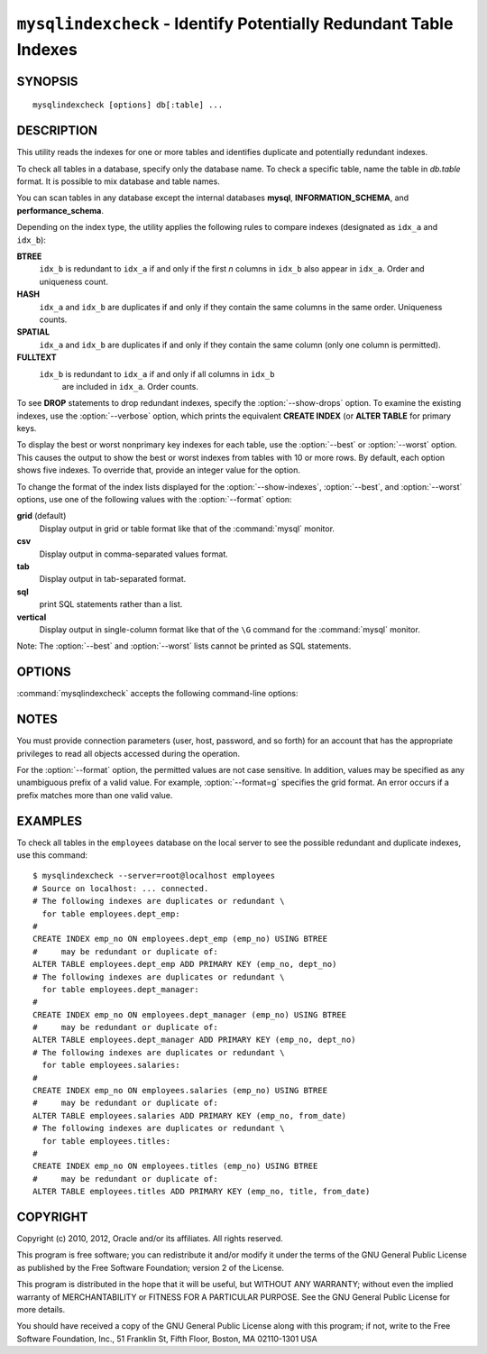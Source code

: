 .. `mysqlindexcheck`:

##################################################################
``mysqlindexcheck`` - Identify Potentially Redundant Table Indexes
##################################################################

SYNOPSIS
--------

::

 mysqlindexcheck [options] db[:table] ...

DESCRIPTION
-----------

This utility reads the indexes for one or more tables and identifies
duplicate and potentially redundant indexes.

To check all tables in a database, specify only the database name. To check
a specific table, name the table in *db.table* format. It is possible
to mix database and table names.

You can scan tables in any database except the internal databases
**mysql**, **INFORMATION_SCHEMA**, and **performance_schema**.

Depending on the index type, the utility applies the following rules to
compare indexes (designated as ``idx_a`` and ``idx_b``):

**BTREE**
  ``idx_b`` is redundant to ``idx_a`` if and only if the first *n* columns in
  ``idx_b`` also appear in ``idx_a``. Order and uniqueness count.

**HASH**
  ``idx_a`` and ``idx_b`` are duplicates if and only if they contain the same
  columns in the same order. Uniqueness counts.

**SPATIAL**
  ``idx_a`` and ``idx_b`` are duplicates if and only if they contain the same
  column (only one column is permitted).

**FULLTEXT**
  ``idx_b`` is redundant to ``idx_a`` if and only if all columns in ``idx_b``
   are included in ``idx_a``. Order counts.

To see **DROP** statements to drop redundant indexes,
specify the :option:`--show-drops` option. To examine the existing
indexes, use the :option:`--verbose` option, which prints the
equivalent **CREATE INDEX** (or **ALTER TABLE** for primary keys.

To display the best or worst nonprimary key indexes for each table,
use the :option:`--best` or :option:`--worst` option. This causes the
output to show the best or worst indexes from tables with 10 or more rows.
By default, each option shows five indexes. To override that, provide
an integer value for the option.

To change the format of the index lists displayed for the
:option:`--show-indexes`, :option:`--best`, and :option:`--worst` options,
use one of the following values with the :option:`--format` option:

**grid** (default)
  Display output in grid or table format like that of the
  :command:`mysql` monitor.

**csv**
  Display output in comma-separated values format.

**tab**
  Display output in tab-separated format.

**sql**
  print SQL statements rather than a list.

**vertical**
  Display output in single-column format like that of the ``\G`` command
  for the :command:`mysql` monitor.

Note: The :option:`--best` and :option:`--worst` lists cannot be
printed as SQL statements.

OPTIONS
-------

:command:`mysqlindexcheck` accepts the following command-line options:

.. option:: --help

   Display a help message and exit.

.. option:: --best[=<N>]

   If :option:`--stats` is given,
   limit index statistics to the best *N* indexes. The default value of *N* is
   5 if omitted.

.. option:: --format=<index_format>, -f<index_format>

   Specify the index list display format for output produced by
   :option:`--stats`. Permitted format values are *grid*, *csv*, *tab*,
   *sql*, and *vertical*. The default is *grid*.

.. option:: --server=<source>

   Connection information for the source server in the format:
   <user>[:<passwd>]@<host>[:<port>][:<socket>]

.. option:: --show-drops, -d

   Display **DROP** statements for dropping indexes.

.. option:: --show-indexes, -i

   Display indexes for each table.

.. option:: --skip, -s

   Skip tables that do not exist.

.. option:: --stats

    Show index performance statistics.

.. option::  --verbose, -v

   Specify how much information to display. Use this option
   multiple times to increase the amount of information.  For example, -v =
   verbose, -vv = more verbose, -vvv = debug.

.. option:: --version

   Display version information and exit.

.. option:: --worst[=<N>]

   If :option:`--stats` is given,
   limit index statistics to the worst *N* indexes. The default value of *N* is
   5 if omitted.

.. _mysqlindexcheck-notes:

NOTES
-----

You must provide connection parameters (user, host, password, and
so forth) for an account that has the appropriate privileges to
read all objects accessed during the operation.

For the :option:`--format` option, the permitted values are not case
sensitive. In addition, values may be specified as any unambiguous prefix of
a valid value.  For example, :option:`--format=g` specifies the grid format.
An error occurs if a prefix matches more than one valid value.

EXAMPLES
--------

To check all tables in the ``employees`` database on the local server to see
the possible redundant and duplicate indexes, use this command::

    $ mysqlindexcheck --server=root@localhost employees
    # Source on localhost: ... connected.
    # The following indexes are duplicates or redundant \
      for table employees.dept_emp:
    #
    CREATE INDEX emp_no ON employees.dept_emp (emp_no) USING BTREE
    #     may be redundant or duplicate of:
    ALTER TABLE employees.dept_emp ADD PRIMARY KEY (emp_no, dept_no)
    # The following indexes are duplicates or redundant \
      for table employees.dept_manager:
    #
    CREATE INDEX emp_no ON employees.dept_manager (emp_no) USING BTREE
    #     may be redundant or duplicate of:
    ALTER TABLE employees.dept_manager ADD PRIMARY KEY (emp_no, dept_no)
    # The following indexes are duplicates or redundant \
      for table employees.salaries:
    #
    CREATE INDEX emp_no ON employees.salaries (emp_no) USING BTREE
    #     may be redundant or duplicate of:
    ALTER TABLE employees.salaries ADD PRIMARY KEY (emp_no, from_date)
    # The following indexes are duplicates or redundant \
      for table employees.titles:
    #
    CREATE INDEX emp_no ON employees.titles (emp_no) USING BTREE
    #     may be redundant or duplicate of:
    ALTER TABLE employees.titles ADD PRIMARY KEY (emp_no, title, from_date)

COPYRIGHT
---------

Copyright (c) 2010, 2012, Oracle and/or its affiliates. All rights reserved.

This program is free software; you can redistribute it and/or modify
it under the terms of the GNU General Public License as published by
the Free Software Foundation; version 2 of the License.

This program is distributed in the hope that it will be useful, but
WITHOUT ANY WARRANTY; without even the implied warranty of
MERCHANTABILITY or FITNESS FOR A PARTICULAR PURPOSE.  See the GNU
General Public License for more details.

You should have received a copy of the GNU General Public License
along with this program; if not, write to the Free Software
Foundation, Inc., 51 Franklin St, Fifth Floor, Boston, MA 02110-1301 USA

